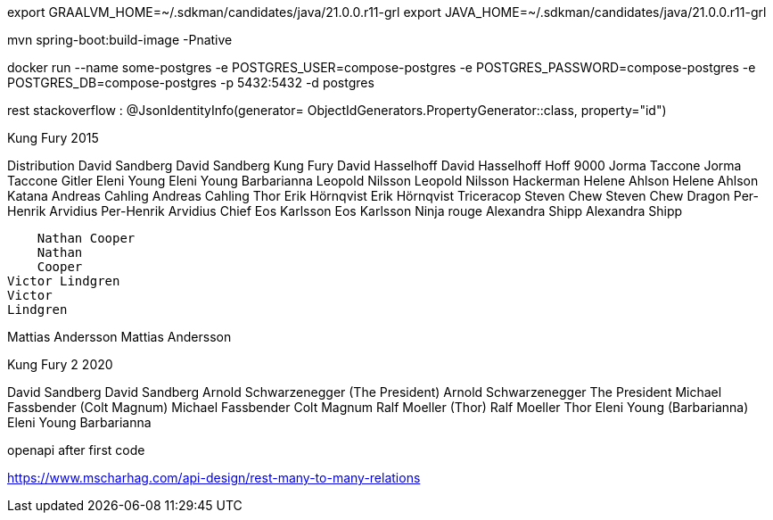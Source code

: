 

export GRAALVM_HOME=~/.sdkman/candidates/java/21.0.0.r11-grl
export JAVA_HOME=~/.sdkman/candidates/java/21.0.0.r11-grl

mvn spring-boot:build-image -Pnative


docker run --name some-postgres -e POSTGRES_USER=compose-postgres -e POSTGRES_PASSWORD=compose-postgres -e POSTGRES_DB=compose-postgres -p 5432:5432 -d postgres


rest stackoverflow :
@JsonIdentityInfo(generator= ObjectIdGenerators.PropertyGenerator::class, property="id")


Kung Fury 2015

Distribution
    David Sandberg
    David Sandberg
Kung Fury
    David Hasselhoff
    David Hasselhoff
Hoff 9000
    Jorma Taccone
    Jorma Taccone
Gitler
    Eleni Young
    Eleni Young
Barbarianna
    Leopold Nilsson
    Leopold
    Nilsson
Hackerman
    Helene Ahlson
    Helene
    Ahlson
Katana
    Andreas Cahling
    Andreas
    Cahling
Thor
    Erik Hörnqvist
    Erik Hörnqvist
Triceracop
    Steven Chew
    Steven Chew
Dragon
    Per-Henrik Arvidius
    Per-Henrik
    Arvidius
Chief
    Eos Karlsson
    Eos Karlsson
Ninja rouge
    Alexandra Shipp
    Alexandra
    Shipp

    Nathan Cooper
    Nathan
    Cooper
Victor Lindgren
Victor
Lindgren

Mattias Andersson
Mattias
Andersson


Kung Fury 2 2020

David Sandberg
David Sandberg
Arnold Schwarzenegger (The President)
Arnold Schwarzenegger
The President
Michael Fassbender (Colt Magnum)
Michael Fassbender
Colt Magnum
Ralf Moeller (Thor)
Ralf Moeller
Thor
Eleni Young (Barbarianna)
Eleni Young
Barbarianna

openapi after first code

https://www.mscharhag.com/api-design/rest-many-to-many-relations

